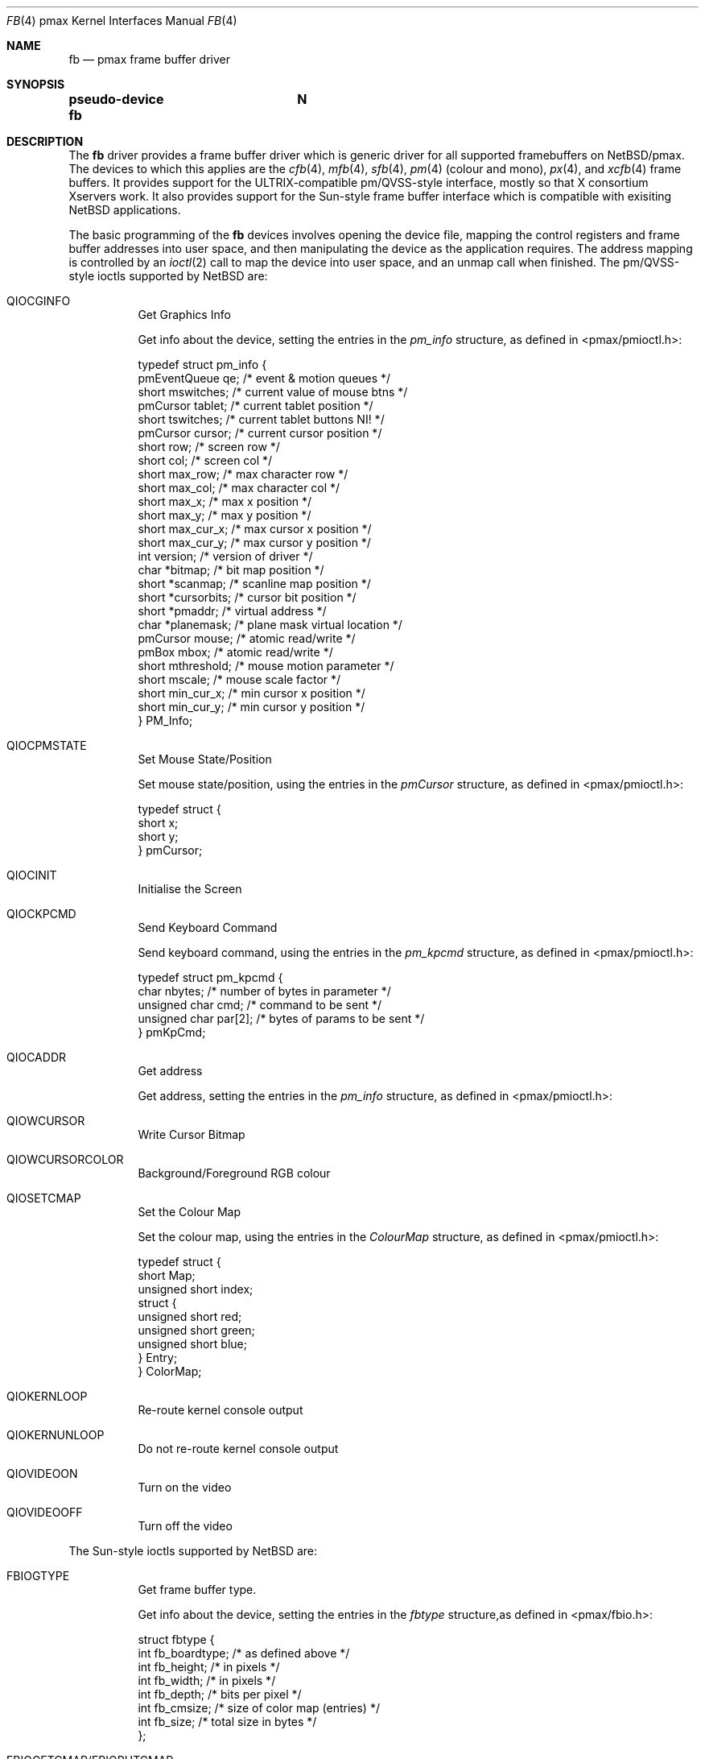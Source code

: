 .\"     $NetBSD: fb.4,v 1.4 2003/03/30 21:20:18 wiz Exp $
.\"
.\" Copyright (c) 2001 The NetBSD Foundation, Inc.
.\" All rights reserved.
.\"
.\" This code is derived from software contributed to The NetBSD Foundation
.\" by Gregory McGarry.
.\"
.\" Redistribution and use in source and binary forms, with or without
.\" modification, are permitted provided that the following conditions
.\" are met:
.\" 1. Redistributions of source code must retain the above copyright
.\"    notice, this list of conditions and the following disclaimer.
.\" 2. Redistributions in binary form must reproduce the above copyright
.\"    notice, this list of conditions and the following disclaimer in the
.\"    documentation and/or other materials provided with the distribution.
.\" 3. All advertising materials mentioning features or use of this software
.\"    must display the following acknowledgement:
.\"        This product includes software developed by the NetBSD
.\"        Foundation, Inc. and its contributors.
.\" 4. Neither the name of The NetBSD Foundation nor the names of its
.\"    contributors may be used to endorse or promote products derived
.\"    from this software without specific prior written permission.
.\"
.\" THIS SOFTWARE IS PROVIDED BY THE NETBSD FOUNDATION, INC. AND CONTRIBUTORS
.\" ``AS IS'' AND ANY EXPRESS OR IMPLIED WARRANTIES, INCLUDING, BUT NOT LIMITED
.\" TO, THE IMPLIED WARRANTIES OF MERCHANTABILITY AND FITNESS FOR A PARTICULAR
.\" PURPOSE ARE DISCLAIMED.  IN NO EVENT SHALL THE FOUNDATION OR CONTRIBUTORS
.\" BE LIABLE FOR ANY DIRECT, INDIRECT, INCIDENTAL, SPECIAL, EXEMPLARY, OR
.\" CONSEQUENTIAL DAMAGES (INCLUDING, BUT NOT LIMITED TO, PROCUREMENT OF
.\" SUBSTITUTE GOODS OR SERVICES; LOSS OF USE, DATA, OR PROFITS; OR BUSINESS
.\" INTERRUPTION) HOWEVER CAUSED AND ON ANY THEORY OF LIABILITY, WHETHER IN
.\" CONTRACT, STRICT LIABILITY, OR TORT (INCLUDING NEGLIGENCE OR OTHERWISE)
.\" ARISING IN ANY WAY OUT OF THE USE OF THIS SOFTWARE, EVEN IF ADVISED OF THE
.\" POSSIBILITY OF SUCH DAMAGE.
.\"
.Dd September 21, 2001
.Dt FB 4 pmax
.Os
.Sh NAME
.Nm fb
.Nd pmax frame buffer driver
.Sh SYNOPSIS
.Cd "pseudo-device fb	N"
.Sh DESCRIPTION
The
.Nm
driver provides a frame buffer driver which is generic driver for all
supported framebuffers on
.Nx Ns /pmax .
The devices to which this applies are the
.Xr cfb 4 ,
.Xr mfb 4 ,
.Xr sfb 4 ,
.Xr pm 4 (colour and mono),
.Xr px 4 , and
.Xr xcfb 4
frame buffers.  It provides support for the ULTRIX-compatible
pm/QVSS-style interface, mostly so that X consortium Xservers work.
It also provides support for the Sun-style frame buffer interface
which is compatible with exisiting
.Nx
applications.
.Pp
The basic programming of the
.Nm
devices involves opening the device file, mapping the control
registers and frame buffer addresses into user space, and then
manipulating the device as the application requires.  The address
mapping is controlled by an
.Xr ioctl 2
call to map the device into user space, and an unmap call when
finished.  The pm/QVSS-style ioctls supported by
.Nx
are:
.Bl -tag -width indent
.It Dv QIOCGINFO
Get Graphics Info
.Pp
Get info about the device, setting the entries in the
.Em pm_info
structure, as defined in \*[Lt]pmax/pmioctl.h\*[Gt]:
.Pp
.Bd -literal
typedef struct pm_info {
        pmEventQueue qe;        /* event \*[Am] motion queues        */
        short   mswitches;      /* current value of mouse btns  */
        pmCursor tablet;        /* current tablet position      */
        short   tswitches;      /* current tablet buttons NI!   */
        pmCursor cursor;        /* current cursor position      */
        short   row;            /* screen row                   */
        short   col;            /* screen col                   */
        short   max_row;        /* max character row            */
        short   max_col;        /* max character col            */
        short   max_x;          /* max x position               */
        short   max_y;          /* max y position               */
        short   max_cur_x;      /* max cursor x position        */
        short   max_cur_y;      /* max cursor y position        */
        int     version;        /* version of driver            */
        char    *bitmap;        /* bit map position             */
        short   *scanmap;       /* scanline map position        */
        short   *cursorbits;    /* cursor bit position          */
        short   *pmaddr;        /* virtual address              */
        char    *planemask;     /* plane mask virtual location  */
        pmCursor mouse;         /* atomic read/write            */
        pmBox   mbox;           /* atomic read/write            */
        short   mthreshold;     /* mouse motion parameter       */
        short   mscale;         /* mouse scale factor           */
        short   min_cur_x;      /* min cursor x position        */
        short   min_cur_y;      /* min cursor y position        */
} PM_Info;
.Ed
.It Dv QIOCPMSTATE
Set Mouse State/Position
.Pp
Set mouse state/position, using the entries in the
.Em pmCursor
structure, as defined in \*[Lt]pmax/pmioctl.h\*[Gt]:
.Pp
.Bd -literal
typedef struct {
        short   x;
        short   y;
} pmCursor;
.Ed
.It Dv QIOCINIT
Initialise the Screen
.It Dv QIOCKPCMD
Send Keyboard Command
.Pp
Send keyboard command,  using the entries in the
.Em pm_kpcmd
structure, as defined in \*[Lt]pmax/pmioctl.h\*[Gt]:
.Pp
.Bd -literal
typedef struct pm_kpcmd {
        char nbytes;            /* number of bytes in parameter */
        unsigned char cmd;      /* command to be sent */
        unsigned char par[2];   /* bytes of params to be sent */
} pmKpCmd;
.Ed
.It Dv QIOCADDR
Get address
.Pp
Get address, setting the entries in the
.Em pm_info
structure, as defined in \*[Lt]pmax/pmioctl.h\*[Gt]:
.Pp
.Bd -literal
.Ed
.It Dv QIOWCURSOR
Write Cursor Bitmap
.It Dv QIOWCURSORCOLOR
Background/Foreground RGB colour
.It Dv QIOSETCMAP
Set the Colour Map
.Pp
Set the colour map, using the entries in the
.Em ColourMap
structure, as defined in \*[Lt]pmax/pmioctl.h\*[Gt]:
.Pp
.Bd -literal
typedef struct {
        short           Map;
        unsigned short  index;
        struct {
                unsigned short red;
                unsigned short green;
                unsigned short blue;
        } Entry;
} ColorMap;
.Ed
.It Dv QIOKERNLOOP
Re-route kernel console output
.It Dv QIOKERNUNLOOP
Do not re-route kernel console output
.It Dv QIOVIDEOON
Turn on the video
.It Dv QIOVIDEOOFF
Turn off the video
.El
.Pp
The Sun-style ioctls supported by
.Nx
are:
.Bl -tag -width indent
.It Dv FBIOGTYPE
Get frame buffer type.
.Pp
Get info about the device, setting the entries in the
.Em fbtype
structure,as defined in \*[Lt]pmax/fbio.h\*[Gt]:
.Pp
.Bd -literal
struct fbtype {
        int     fb_boardtype;   /* as defined above */
        int     fb_height;      /* in pixels */
        int     fb_width;       /* in pixels */
        int     fb_depth;       /* bits per pixel */
        int     fb_cmsize;      /* size of color map (entries) */
        int     fb_size;        /* total size in bytes */
};
.Ed
.It Dv FBIOGETCMAP/FBIOPUTCMAP
Colour Map I/O
.Pp
Get or set the colour map, using the entries in the
.Em fbcmap
structure,as defined in \*[Lt]pmax/fbio.h\*[Gt]:
.Pp
.Bd -literal
struct fbcmap {
        int     index;          /* first element (0 origin) */
        int     count;          /* number of elements */
        u_char  *red;           /* red color map elements */
        u_char  *green;         /* green color map elements */
        u_char  *blue;          /* blue color map elements */
};
.Ed
.It Dv FBIOGATTR
Get FB Attribute
.Pp
Get fb attribute, setting the entries in the
.Em fbsatter
structure,as defined in \*[Lt]pmax/fbio.h\*[Gt]:
.Pp
.Bd -literal
struct fbsattr {
        int     flags;          /* flags; see below */
        int     emu_type;       /* emulation (-1 if unused) */
        int     dev_specific[FB_ATTR_NDEVSPECIFIC];
};
.Ed
.It Dv FBIOGCURSOR/FBIOSCURSOR
Get or Set Cursor Attributes/Shape
.Pp
Get or set the cursor attributes or shape, using the entries in the
.Em fbcursor
structure, as defined in \*[Lt]pmax/fbio.h\*[Gt]:
.Pp
.Bd -literal
struct fbcursor {
        short set;              /* what to set */
        short enable;           /* enable/disable cursor */
        struct fbcurpos pos;    /* cursor's position */
        struct fbcurpos hot;    /* cursor's hot spot */
        struct fbcmap cmap;     /* color map info */
        struct fbcurpos size;   /* cursor's bit map size */
        char *image;            /* cursor's image bits */
        char *mask;             /* cursor's mask bits */
};
.Ed
.It Dv FBIOGCURPOS/FBIOSCURPOS
Get or Set Cursor Position
.Pp
Get or set cursor position, using the entries in the
.Em fbcursor
structure.
.It Dv FBIOGCURMAX
Get Maximum Cursor Size
.Pp
Get the maximum cursor size, setting the entries in the
.Em fbcursor
structure.
.It Dv FBIOGVIDEO/FBIOSVIDEO
Video Control
.Pp
Enable or disable the video.
.El
.Pp
For further information about the use of ioctl see the man page.
.Sh FILES
.Bl -tag -width /dev/*crt*? -compact
.It Pa /dev/fb*
generic framebuffer pseudo-device
.El
.Sh ERRORS
.Bl -tag -width [EINVAL]
.It Bq Er ENODEV
no such device.
.It Bq Er EBUSY
Another process has the device open.
.It Bq Er EINVAL
Invalid ioctl specification.
.El
.Sh SEE ALSO
.Xr cfb 4 ,
.Xr mfb 4 ,
.Xr pm 4 ,
.Xr px 4 ,
.Xr rcons 4 ,
.Xr sfb 4 ,
.Xr xcfb 4
